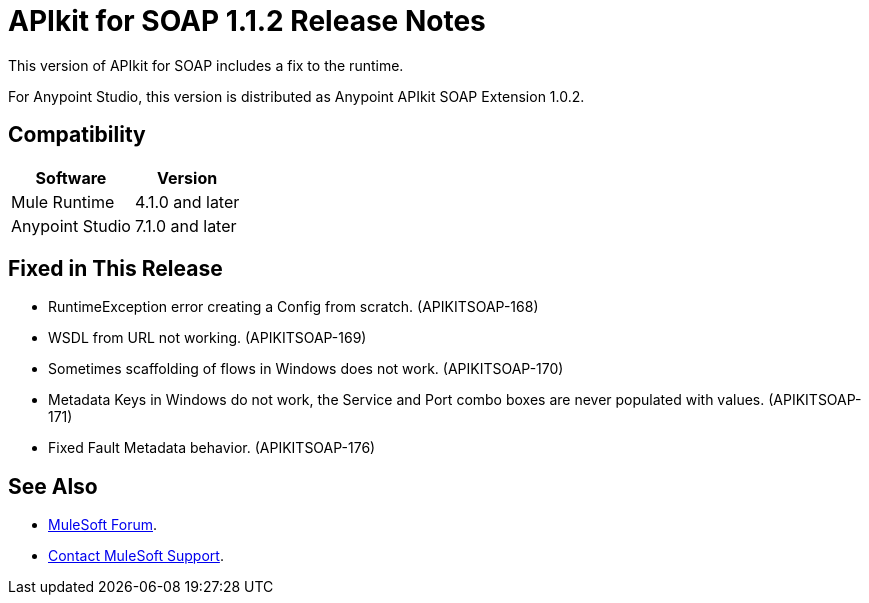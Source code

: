 = APIkit for SOAP 1.1.2 Release Notes

This version of APIkit for SOAP includes a fix to the runtime.
 
For Anypoint Studio, this version is distributed as Anypoint APIkit SOAP Extension 1.0.2.

== Compatibility

[%header%autowidth.spread]
|===
|Software |Version
|Mule Runtime |4.1.0 and later
|Anypoint Studio |7.1.0 and later
|===

== Fixed in This Release

* RuntimeException error creating a Config from scratch. (APIKITSOAP-168)
* WSDL from URL not working. (APIKITSOAP-169)
* Sometimes scaffolding of flows in Windows does not work. (APIKITSOAP-170)
* Metadata Keys in Windows do not work, the Service and Port combo boxes are never populated with values. (APIKITSOAP-171)
* Fixed Fault Metadata behavior. (APIKITSOAP-176)

== See Also

* https://forums.mulesoft.com[MuleSoft Forum].
* https://support.mulesoft.com[Contact MuleSoft Support].
